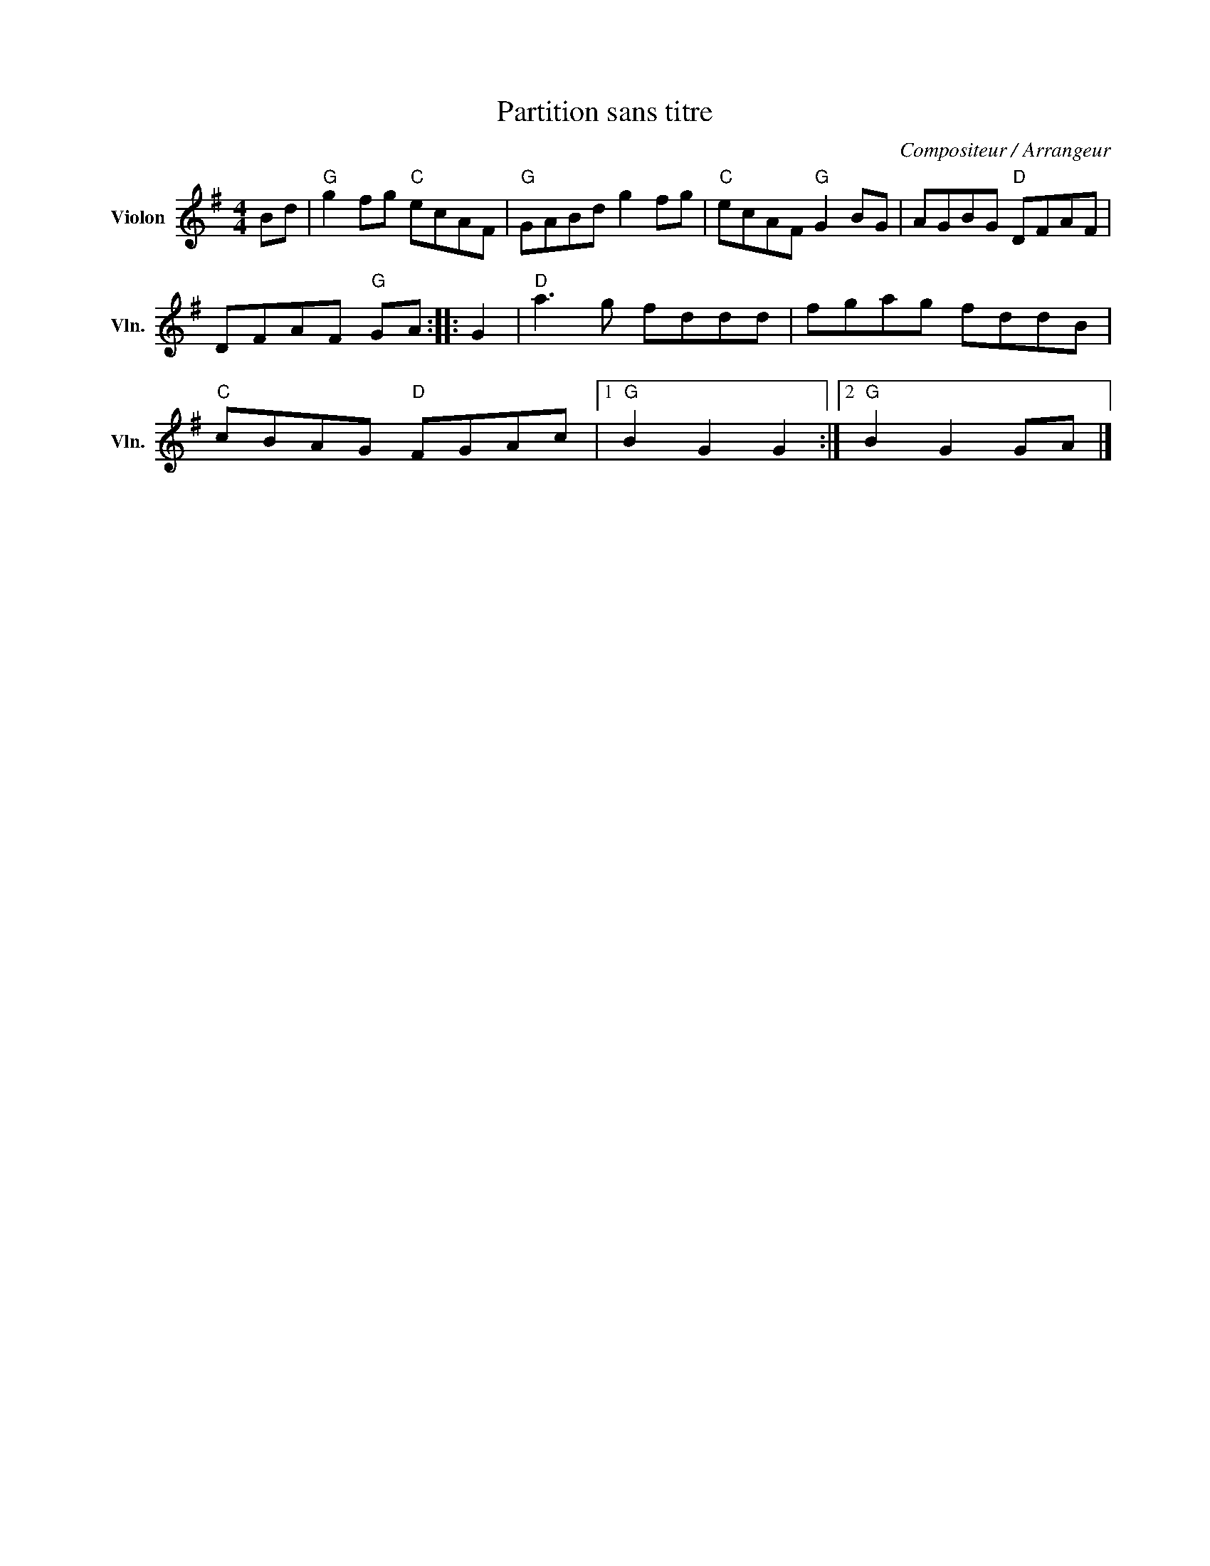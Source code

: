 X:1
T:Partition sans titre
C:Compositeur / Arrangeur
L:1/8
M:4/4
I:linebreak $
K:G
V:1 treble nm="Violon" snm="Vln."
V:1
 Bd |"G" g2 fg"C" ecAF |"G" GABd g2 fg |"C" ecAF"G" G2 BG | AGBG"D" DFAF | DFAF"G" GA :: G2 | %7
"D" a3 g fddd | fgag fddB |"C" cBAG"D" FGAc |1"G" B2 G2 G2 :|2"G" B2 G2 GA |] %12

